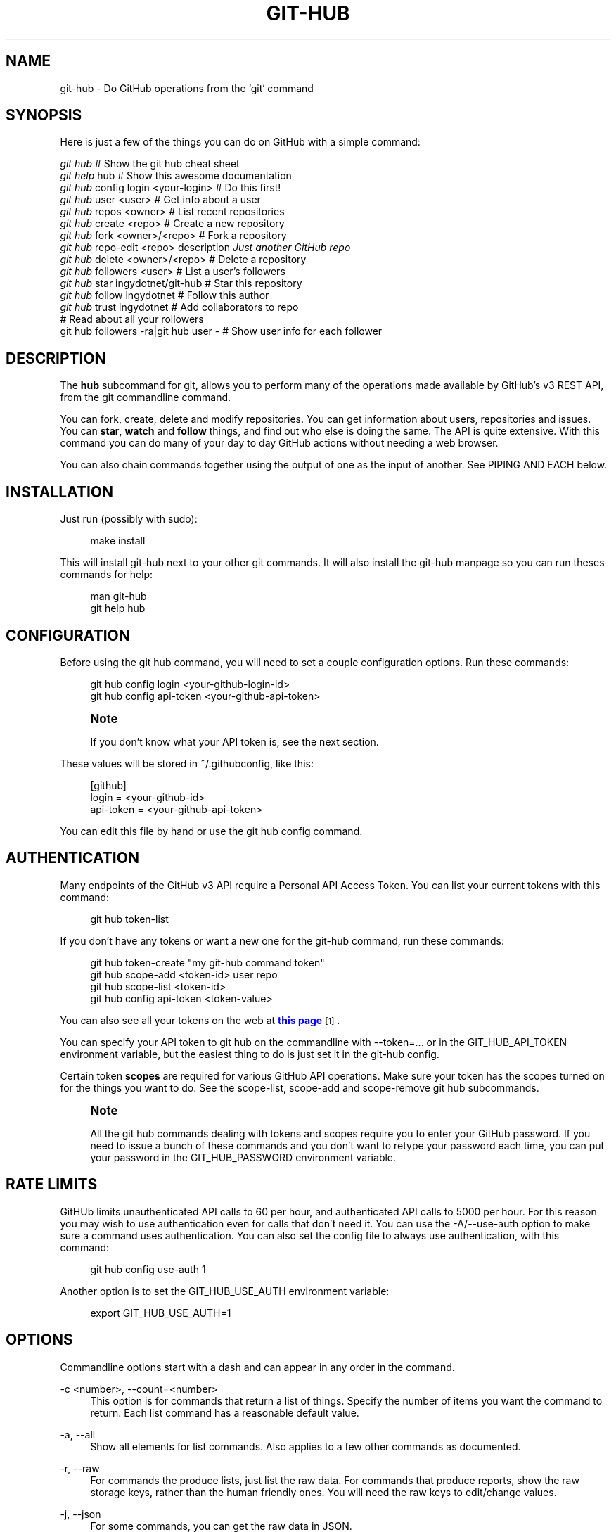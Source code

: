 '\" t
.\"     Title: git-hub
.\"    Author: [see the "AUTHOR" section]
.\" Generator: DocBook XSL Stylesheets v1.76.1 <http://docbook.sf.net/>
.\"      Date: 08/14/2013
.\"    Manual: Git Manual
.\"    Source: Git 1.7.9.5
.\"  Language: English
.\"
.TH "GIT\-HUB" "1" "08/14/2013" "Git 1\&.7\&.9\&.5" "Git Manual"
.\" -----------------------------------------------------------------
.\" * Define some portability stuff
.\" -----------------------------------------------------------------
.\" ~~~~~~~~~~~~~~~~~~~~~~~~~~~~~~~~~~~~~~~~~~~~~~~~~~~~~~~~~~~~~~~~~
.\" http://bugs.debian.org/507673
.\" http://lists.gnu.org/archive/html/groff/2009-02/msg00013.html
.\" ~~~~~~~~~~~~~~~~~~~~~~~~~~~~~~~~~~~~~~~~~~~~~~~~~~~~~~~~~~~~~~~~~
.ie \n(.g .ds Aq \(aq
.el       .ds Aq '
.\" -----------------------------------------------------------------
.\" * set default formatting
.\" -----------------------------------------------------------------
.\" disable hyphenation
.nh
.\" disable justification (adjust text to left margin only)
.ad l
.\" -----------------------------------------------------------------
.\" * MAIN CONTENT STARTS HERE *
.\" -----------------------------------------------------------------
.SH "NAME"
git-hub \- Do GitHub operations from the `git` command
.SH "SYNOPSIS"
.sp
Here is just a few of the things you can do on GitHub with a simple command:
.sp
.nf
\fIgit hub\fR                             # Show the git hub cheat sheet
\fIgit help\fR hub                        # Show this awesome documentation
\fIgit hub\fR config login <your\-login>   # Do this first!
\fIgit hub\fR user <user>                 # Get info about a user
\fIgit hub\fR repos <owner>               # List recent repositories
\fIgit hub\fR create <repo>               # Create a new repository
\fIgit hub\fR fork <owner>/<repo>         # Fork a repository
\fIgit hub\fR repo\-edit <repo> description \fIJust another GitHub repo\fR
\fIgit hub\fR delete <owner>/<repo>       # Delete a repository
\fIgit hub\fR followers <user>            # List a user\(cqs followers
\fIgit hub\fR star ingydotnet/git\-hub     # Star this repository
\fIgit hub\fR follow ingydotnet           # Follow this author
\fIgit hub\fR trust ingydotnet            # Add collaborators to repo
                                      # Read about all your rollowers
git hub followers \-ra|git hub user \-  # Show user info for each follower
.fi
.SH "DESCRIPTION"
.sp
The \fBhub\fR subcommand for git, allows you to perform many of the operations made available by GitHub\(cqs v3 REST API, from the git commandline command\&.
.sp
You can fork, create, delete and modify repositories\&. You can get information about users, repositories and issues\&. You can \fBstar\fR, \fBwatch\fR and \fBfollow\fR things, and find out who else is doing the same\&. The API is quite extensive\&. With this command you can do many of your day to day GitHub actions without needing a web browser\&.
.sp
You can also chain commands together using the output of one as the input of another\&. See PIPING AND EACH below\&.
.SH "INSTALLATION"
.sp
Just run (possibly with sudo):
.sp
.if n \{\
.RS 4
.\}
.nf
make install
.fi
.if n \{\
.RE
.\}
.sp
This will install git\-hub next to your other git commands\&. It will also install the git\-hub manpage so you can run theses commands for help:
.sp
.if n \{\
.RS 4
.\}
.nf
man git\-hub
git help hub
.fi
.if n \{\
.RE
.\}
.SH "CONFIGURATION"
.sp
Before using the git hub command, you will need to set a couple configuration options\&. Run these commands:
.sp
.if n \{\
.RS 4
.\}
.nf
git hub config login <your\-github\-login\-id>
git hub config api\-token <your\-github\-api\-token>
.fi
.if n \{\
.RE
.\}
.sp
.if n \{\
.sp
.\}
.RS 4
.it 1 an-trap
.nr an-no-space-flag 1
.nr an-break-flag 1
.br
.ps +1
\fBNote\fR
.ps -1
.br
.sp
If you don\(cqt know what your API token is, see the next section\&.
.sp .5v
.RE
.sp
These values will be stored in ~/\&.githubconfig, like this:
.sp
.if n \{\
.RS 4
.\}
.nf
[github]
        login = <your\-github\-id>
        api\-token = <your\-github\-api\-token>
.fi
.if n \{\
.RE
.\}
.sp
You can edit this file by hand or use the git hub config command\&.
.SH "AUTHENTICATION"
.sp
Many endpoints of the GitHub v3 API require a Personal API Access Token\&. You can list your current tokens with this command:
.sp
.if n \{\
.RS 4
.\}
.nf
git hub token\-list
.fi
.if n \{\
.RE
.\}
.sp
If you don\(cqt have any tokens or want a new one for the git\-hub command, run these commands:
.sp
.if n \{\
.RS 4
.\}
.nf
git hub token\-create "my git\-hub command token"
git hub scope\-add <token\-id> user repo
git hub scope\-list <token\-id>
git hub config api\-token <token\-value>
.fi
.if n \{\
.RE
.\}
.sp
You can also see all your tokens on the web at \m[blue]\fBthis page\fR\m[]\&\s-2\u[1]\d\s+2\&.
.sp
You can specify your API token to git hub on the commandline with \-\-token=\&.\&.\&. or in the GIT_HUB_API_TOKEN environment variable, but the easiest thing to do is just set it in the git\-hub config\&.
.sp
Certain token \fBscopes\fR are required for various GitHub API operations\&. Make sure your token has the scopes turned on for the things you want to do\&. See the scope\-list, scope\-add and scope\-remove git hub subcommands\&.
.if n \{\
.sp
.\}
.RS 4
.it 1 an-trap
.nr an-no-space-flag 1
.nr an-break-flag 1
.br
.ps +1
\fBNote\fR
.ps -1
.br
.sp
All the git hub commands dealing with tokens and scopes require you to enter your GitHub password\&. If you need to issue a bunch of these commands and you don\(cqt want to retype your password each time, you can put your password in the GIT_HUB_PASSWORD environment variable\&.
.sp .5v
.RE
.SH "RATE LIMITS"
.sp
GitHUb limits unauthenticated API calls to 60 per hour, and authenticated API calls to 5000 per hour\&. For this reason you may wish to use authentication even for calls that don\(cqt need it\&. You can use the \-A/\-\-use\-auth option to make sure a command uses authentication\&. You can also set the config file to always use authentication, with this command:
.sp
.if n \{\
.RS 4
.\}
.nf
git hub config use\-auth 1
.fi
.if n \{\
.RE
.\}
.sp
Another option is to set the GIT_HUB_USE_AUTH environment variable:
.sp
.if n \{\
.RS 4
.\}
.nf
export GIT_HUB_USE_AUTH=1
.fi
.if n \{\
.RE
.\}
.SH "OPTIONS"
.sp
Commandline options start with a dash and can appear in any order in the command\&.
.PP
\-c <number>, \-\-count=<number>
.RS 4
This option is for commands that return a list of things\&. Specify the number of items you want the command to return\&. Each list command has a reasonable default value\&.
.RE
.PP
\-a, \-\-all
.RS 4
Show all elements for list commands\&. Also applies to a few other commands as documented\&.
.RE
.PP
\-r, \-\-raw
.RS 4
For commands the produce lists, just list the raw data\&. For commands that produce reports, show the raw storage keys, rather than the human friendly ones\&. You will need the raw keys to edit/change values\&.
.RE
.PP
\-j, \-\-json
.RS 4
For some commands, you can get the raw data in JSON\&.
.RE
.PP
\-
.RS 4
This option, just a single
\fI\-\fR, is small but very powerful\&. It means to read the next line from stdin, and put the content into the command at that point\&. See PIPING and EACH below\&.
.RE
.PP
\-h
.RS 4
Show the brief command usage\&.
.RE
.PP
\-\-help
.RS 4
Show the full documentation\&.
.RE
.PP
\-q, \-\-quiet
.RS 4
Show minimal output\&.
.RE
.PP
\-v, \-\-verbose
.RS 4
Show detailed output\&. Notably, show the raw command that is used for the GitHub API calls\&.
.RE
.PP
\-\-token=<api\-token>
.RS 4
Set or override the api\-token required by the command\&. This value can also come from the
GIT_HUB_API_TOKEN
environment variable\&. Usually this value comes from your
~/\&.githubconfig
file\&.
.RE
.PP
\-d, \-\-dryrun
.RS 4
Don\(cqt actually make the API call\&. This option turns on verbose mode\&.
.RE
.PP
\-T
.RS 4
Show the API token in the verbose output\&. Hidden by default\&. This option turns on verbose mode\&.
.RE
.PP
\-A, \-\-use\-auth
.RS 4
Use authentication whether or not it is needed for a certain command\&. This is useful if you have exceeded your hourly GitHub API rate limit, which is 60 calls unauthenticated, and 5000 calls authenticated\&.
.RE
.SH "DEBUG OPTIONS"
.sp
There are a number of debug options that will give you lots of extra information (albeit in a less pretty format)\&.
.PP
\-O
.RS 4
Show the API reponse output\&. Always in JSON format\&. JSON is pretty\-printed\&.
.RE
.PP
\-H
.RS 4
Show the API response headers\&.
.RE
.PP
\-J
.RS 4
Show the API response JSON, in decoded form\&.
.RE
.PP
\-R
.RS 4
Repeat the last command, using the previous API server response\&. Useful for development and debugging\&. (Beware, only caches the most recent API call, so not really good for commands that make multiple calls)\&.
.RE
.PP
\-x
.RS 4
Turn on Bash
\-x
debugging\&. This will show every bash command executed in the program\&.
.RE
.SH "ARGUMENTS"
.sp
The git hub command gets its input values from these sources (in this order):
.sp
.RS 4
.ie n \{\
\h'-04'\(bu\h'+03'\c
.\}
.el \{\
.sp -1
.IP \(bu 2.3
.\}
Commandline
\fBarguments\fR
(see specific command, below)\&.
.RE
.sp
.RS 4
.ie n \{\
\h'-04'\(bu\h'+03'\c
.\}
.el \{\
.sp -1
.IP \(bu 2.3
.\}
Environment variables of the form
GIT_HUB_VARIABLE_NAME\&.
.RE
.sp
.RS 4
.ie n \{\
\h'-04'\(bu\h'+03'\c
.\}
.el \{\
.sp -1
.IP \(bu 2.3
.\}
The
\&./\&.git/config
file\&. (The repo you are issuing commands from)
.RE
.sp
.RS 4
.ie n \{\
\h'-04'\(bu\h'+03'\c
.\}
.el \{\
.sp -1
.IP \(bu 2.3
.\}
The
~/\&.githubconfig
file\&.
.RE
.sp
Most of the commands described below have arguments\&. This section defines each of the argument types\&. Note that argument values that are strings containing whitespace need to be quoted\&.
.sp
Argument variable names are always indicated by angle brackets, like: <variable>\&. Arguments listed in square brackets are optional and arguments followed by \&.\&.\&. indicate that more than one is allowed\&.
.PP
<user>
.RS 4
A GitHub user name\&. Sometimes an organization name can be used instead\&. If this argument is optional, it defaults to the GitHub owner of the repo you are currently in\&. If you are not in a GitHub repo, it defaults to your login\&.
\fBOverride\fR:
GIT_HUB_USER_NAME
environment variable\&.
.RE
.PP
<owner>
.RS 4
A GitHub user or organization that owns the repository being specified\&. This value defaults much like the
<user>
argument (above)\&.
\fBOverride\fR:
GIT_HUB_OWNER_NAME
environment variable\&.
.RE
.PP
<org>
.RS 4
A GitHub organization name\&.
\fBOverride\fR:
GIT_HUB_ORG_NAME
environment variable\&.
.RE
.PP
<repo>
.RS 4
A GitHub repository name\&. If this argument is optional, it defaults to the GitHub repo name of the repo you are currently in\&.
\fBOverride\fR:
GIT_HUB_REPO_NAME
environment variable\&.
.RE
.PP
<owner>/<repo>
.RS 4
Many commands need both an owner and repo separated by a slash\&. If the owner is you (your GitHub login) you can omit it (but you still need the leading slash)\&. Like
/myrepo, instead of
me/myrepo\&. If this argument is optional, it defaults the the owner and repo of the GitHub repo you are in\&.
.RE
.PP
<key\-value\-pair>
.RS 4
Two strings separated by whitespace\&. Values with embedded whitespace should be quoted\&. The documentation of each command that needs these pairs, will list the valid keys\&.
.RE
.PP
<api\-token\-id>
.RS 4
The integer number
\fBid\fR
of a token (not the 40 hex\-character value)\&.
.RE
.PP
<scope\-name>
.RS 4
One of the GitHub scopes that you can apply to a token\&. The
git hub scope\-list
command will tell you all of these, and what they mean\&.
.RE
.SH "COMMANDS"
.PP
user [<user>]
.RS 4
Show basic information about a specific user\&. User defaults to the owner of the current repo, or your login if you are not inside a repo directory\&. The
\-\-raw
and
\-\-json
options show the data in different formats than normal output\&.
.RE
.PP
user\-edit <user> <key\-value\-pair>\&...
.RS 4
Set specific meta\-data fields of a user to new values\&. You list the parameters as key/value pairs\&.
.sp
.if n \{\
.RS 4
.\}
.nf
You can edit the following user keys: `name`, `email`, `blog`,
`location`, `company`, `bio`\&.
.fi
.if n \{\
.RE
.\}
.RE
.PP
orgs [<user>]
.RS 4
List the organizations that a user is a member of\&.
.RE
.PP
org <org>
.RS 4
Show basic information about a GitHub organization\&. The
\-\-raw
and
\-\-json
options show the data in different formats than normal output\&.
.RE
.PP
org\-edit <org> <key\-value\-pairs>\&...
.RS 4
Set specific meta\-data fields of an organization to new values\&. You list the parameters as key/value pairs\&.
.sp
.if n \{\
.RS 4
.\}
.nf
You can edit the following organization keys: `name`, `email`,
`billing_email`, `blog`, `location`, `company`\&.
.fi
.if n \{\
.RE
.\}
.RE
.PP
members <org>
.RS 4
List the members of an organization\&.
.RE
.PP
teams <org>
.RS 4
List the teams in an organization\&.
.RE
.PP
followers [<user>]
.RS 4
List the people who are followers of a user\&.
.RE
.PP
following [<user>]
.RS 4
List the people that a user is following\&.
.RE
.PP
follow <user>\&...
.RS 4
Follow one or more users\&.
.RE
.PP
unfollow <user>\&...
.RS 4
Stop following one or more users\&.
.RE
.PP
clone <owner>/<repo> [<directory>]
.RS 4
Clone a GitHub repo\&.
.RE
.PP
repos [<user>]
.RS 4
List the repos for a user or organization\&. List is returned in order of recent activity\&.
.RE
.PP
repo [<repo>]
.RS 4
Show basic information about a specific repository\&. The
\-\-raw
and
\-\-json
options show the data in different formats than normal output\&.
.RE
.PP
repo\-edit [<owner>/<repo>] <key\-value\-pair>\&...
.RS 4
Set specific meta\-data fields of a repository to new values\&. You list the parameters as key/value pairs\&.
.sp
.if n \{\
.RS 4
.\}
.nf
You can edit the following repo keys: `description`, `homepage`\&.
.fi
.if n \{\
.RE
.\}
.RE
.PP
repo\-create [<org>/]<repo>
.RS 4
Create a new GitHub repository\&.
\fBAlias\fR:
create\&.
.RE
.PP
repo\-delete <owner>/<repo>
.RS 4
Delete a GitHub repository\&.
.RE
.PP
forks [<owner>/<repo>]
.RS 4
List the forks of a repository\&.
.RE
.PP
fork <owner>/<repo> [<org>]
.RS 4
Fork a repository to your account or to an organization\&.
.RE
.PP
stars [<owner>/<repo>]
.RS 4
Show what users have starred a repository\&.
.RE
.PP
star [<owner>/<repo>]
.RS 4
Add your
\fBstar\fR
to a repository\&.
.RE
.PP
unstar [<owner>/<repo>]
.RS 4
Add your
\fBstar\fR
to a repository\&.
.RE
.PP
starred [<user>]
.RS 4
List repositories that a user has starred\&.
.RE
.PP
collabs [<owner>/<repo>]
.RS 4
List current collaborators for a repository\&.
.RE
.PP
trust [<owner>/<repo>] <user>\&...
.RS 4
Add one or more collaborators to a repository\&.
.RE
.PP
untrust [<owner>/<repo>] <user>\&...
.RS 4
Remove one or more collaborators from a repository\&.
.RE
.PP
issues [<owner>/<repo>]
.RS 4
List the issues for a repo\&.
.RE
.PP
issue [<owner>/<repo>] <issue\-id\-number>
.RS 4
Show info (including any comments) for a specific issue\&.
.RE
.PP
config [<config\-key> [<config\-value>]]
.RS 4
With no args, this command will print the contents of
~/\&.githubconfig\&. With one argument (a key), print the current value of the config key\&. With two arguments (key value), set the value of the config key\&. Only 3 keys are currently supported:
login,
api\-token
and
use\-auth\&.
.RE
.sp
config\-unset <config\-key> Unset a config key\&. Removes the key from the ~/\&.githubconfig file\&.
.PP
token\-list
.RS 4
List all the API tokens for your GitHub account\&. Use the
\-\-raw
option to print the token IDs and descriptions, but not the actual token values\&.
.RE
.PP
token\-create [<description\-string>]
.RS 4
Create a new API token for your GitHub login id\&. Note: Creating a new token will not automatically add it to your
~/\&.githubconfig
file; you need to do that yourself with the
git hub config api\-token <token\-value>
command\&. Use the
\-\-raw
option to just print the new token id\&.
.RE
.PP
token\-delete <api\-token\-id>
.RS 4
Delete one of your API tokens for your GitHub login id\&. Note: You need to delete tokens by
\fBid\fR
(listed by the
token\-list
command), not by token value\&.
.RE
.PP
scope\-list <api\-token\-id>
.RS 4
List the scopes assigned to your API token, and also list all the possible scope values that you can assign\&. Use the
\-\-raw
option to just list the scopes\&.
.RE
.PP
scope\-add <api\-token\-id> <scope\-name>\&...
.RS 4
Add one or more scopes to your API token\&. You can use the
\-\-all
option to add all possible scopes at once\&.
.RE
.PP
scope\-remove <api\-token\-id> <scope\-name>\&...
.RS 4
Remove one or more scopes from your API token\&. You can use the
\-\-all
option to remove all possible scopes at once\&.
.RE
.SH "PIPING AND EACH"
.sp
You can pipe the output of one git hub into another and multiply your power\&. The command being piped into should use the EACH option which is a single dash (\fI\-\fR)\&. It will cause the command to be run once for each line of input, inserting the line into the command, in place of the \fI\-\fR\&.
.sp
This command:
.sp
.if n \{\
.RS 4
.\}
.nf
git hub followers \-\-raw
.fi
.if n \{\
.RE
.\}
.sp
will list lines containing only user ids\&. You can pipe it into commands needing a user id, like:
.sp
.if n \{\
.RS 4
.\}
.nf
git hub followers \-\-raw | git hub user \- \-\-json
.fi
.if n \{\
.RE
.\}
.sp
Thus printing the JSON user info for each follower\&. Same as:
.sp
.if n \{\
.RS 4
.\}
.nf
for _ in `git hub followers \-\-raw`; do
    git hub user $_ \-\-json
done
.fi
.if n \{\
.RE
.\}
.SH "EXAMPLES"
.sp
The following sections show lots of interesting ways to use git hub\&. Let your imagination be your guide\&.
.SH "EXAMPLE 1. CREATE A NEW REPO AND GITHUB ORIGIN"
.sp
Do everything from the command line:
.sp
.if n \{\
.RS 4
.\}
.nf
$ mkdir foo
$ cd foo
$ echo \*(AqThe new foo\*(Aq > README
$ git init
$ git add README
$ git commit \-m \*(AqFirst commit\*(Aq
$ git hub create foo
$ git hub repo foo      # Get repo info including the remote address
$ git remote add origin <new\-remote\-address>
$ git push origin master
$ git hub repo\-edit \e
    description \*(AqThe new foo\*(Aq \e
    homepage http://example\&.com
$ git hub repo
.fi
.if n \{\
.RE
.\}
.sp
Note that on the last two commands you don\(cqt need to set the <repo> because it can be gleaned from the remote\&. Also on the edit command notice how you can specify multiple key/value pairs\&.
.SH "EXAMPLE 2. COMMANDS FROM WITHIN A REPO"
.sp
Assume your current working directory is not a GitHub repo:
.sp
.if n \{\
.RS 4
.\}
.nf
$ # List *your* repos:
$ git hub repos
$ # Clone someone else\*(Aqs repo:
$ git hub clone ingydotnet/git\-hub
$ # cd into it:
$ cd git\-hub
$ # Get info about ingydotnet:
$ git hub user
$ # Show ingydotnet\*(Aqs recent repos:
$ git hub repos
$ # Show info about ingydotnet/git\-hub:
$ git hub repo
$ # Fork the git\-hub repo:
$ git hub fork
$ # Follow ingydotnet:
$ git hub follow
$ # See who ingydotnet is following:
$ git hub following
$ # Star the ingydotnet/git\-hub repo:
$ git hub star
$ # etc\&.\&.\&.
.fi
.if n \{\
.RE
.\}
.sp
The git hub command tries to be environmentally aware\&. If you are in a GitHub cloned repo directory, and you don\(cqt specify <user> or <owner> or <repo> for a command that needs them, then they will be pulled from the remote url\&. Otherwise, if you don\(cqt specify a <user> it will use the one (presumably yours) that you set with the git hub config login \&.\&.\&. command\&.
.SH "EXAMPLE 3. BUILDING COMPLEX COMMANDS"
.sp
The git hub command can be used to output raw data, which can be fed into other commands; even other git hub commands\&. This lets you do some powerful automation with very little code\&. The \-\-raw (\-r) and \-\-quiet (\-q) flags will make the output of many commands be usable as data, and the \- (EACH) option makes commands read data from stdin\&.
.PP
Get information about all your followers
.RS 4
for user in $(git hub followers <your\-login> \-ar); do git hub user $user echo # Separate them with a blank line done
.RE
.sp
Or more simply by using PIPING and EACH:
.sp
.if n \{\
.RS 4
.\}
.nf
fgit hub followers <your\-login> \-ar | git hub user \-
.fi
.if n \{\
.RE
.\}
.PP
Follow all your followers
.RS 4
git hub followers <your\-login> \-ar | git hub follow \-
.RE
.PP
Clone all the repos in an organization
.RS 4
git hub repos <org> \-ar | git hub clone \-
.RE
.sp
Star the latest 5 repos from all the people you are following that have more than 50 repos::
.sp
.if n \{\
.RS 4
.\}
.nf
git hub following <your\-login> \-ar |
    git hub user\-get \- public_repos |
    perl \-nle \*(Aqprint if $_ > 50\*(Aq |
    git hub repos \- \-qc5 |
    git hub star \-
.fi
.if n \{\
.RE
.\}
.SH "AUTHOR"
.sp
Written by Ingy d\(:ot Net <\m[blue]\fBingy@ingy\&.net\fR\m[]\&\s-2\u[2]\d\s+2>
.SH "STATUS"
.sp
This command is still in early development\&. Only the basic commands have been supported, but the plan is to support as much of the API as possible\&. Patches / Pull Requests welcome\&. See the file notes/todo in the git\-hub repo for upcoming changes\&.
.sp
There are rudimentary tests in place but testing is not yet extensive\&. Expect more testing soon\&. Also please include tests\-in\-kind for any patches you submit\&.
.sp
This command is attempting to follow the guidelines for git command development, so that it may one day be a standard command for git\&.
.sp
Find \fIingy\fR on irc\&.freenode\&.net if you have questions or ideas\&.
.SH "NOTES"
.IP " 1." 4
this page
.RS 4
\%https://github.com/settings/applications
.RE
.IP " 2." 4
ingy@ingy.net
.RS 4
\%mailto:ingy@ingy.net
.RE

